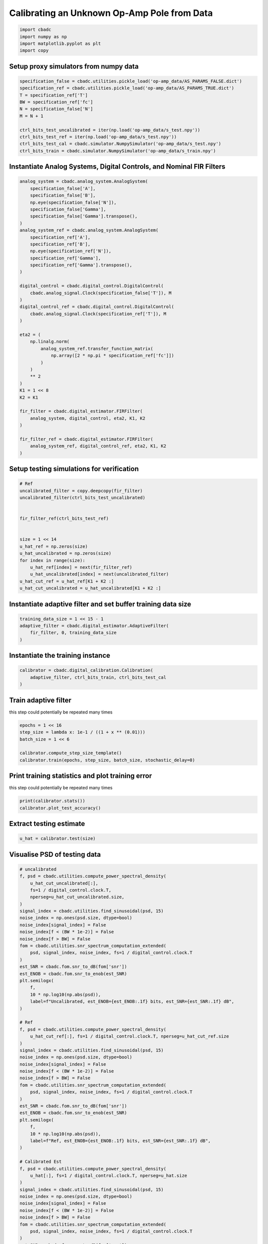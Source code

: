
.. DO NOT EDIT.
.. THIS FILE WAS AUTOMATICALLY GENERATED BY SPHINX-GALLERY.
.. TO MAKE CHANGES, EDIT THE SOURCE PYTHON FILE:
.. "tutorials/b_high_level_simulation/plot_h_calibrating_from_numpy_simulator.py"
.. LINE NUMBERS ARE GIVEN BELOW.

.. only:: html

    .. note::
        :class: sphx-glr-download-link-note

        Click :ref:`here <sphx_glr_download_tutorials_b_high_level_simulation_plot_h_calibrating_from_numpy_simulator.py>`
        to download the full example code

.. rst-class:: sphx-glr-example-title

.. _sphx_glr_tutorials_b_high_level_simulation_plot_h_calibrating_from_numpy_simulator.py:


Calibrating an Unknown Op-Amp Pole from Data
============================================

.. GENERATED FROM PYTHON SOURCE LINES 6-11

.. code-block:: default

    import cbadc
    import numpy as np
    import matplotlib.pyplot as plt
    import copy








.. GENERATED FROM PYTHON SOURCE LINES 12-15

Setup proxy simulators from numpy data
--------------------------------------


.. GENERATED FROM PYTHON SOURCE LINES 15-27

.. code-block:: default

    specification_false = cbadc.utilities.pickle_load('op-amp_data/AS_PARAMS_FALSE.dict')
    specification_ref = cbadc.utilities.pickle_load('op-amp_data/AS_PARAMS_TRUE.dict')
    T = specification_ref['T']
    BW = specification_ref['fc']
    N = specification_false['N']
    M = N + 1

    ctrl_bits_test_uncalibrated = iter(np.load('op-amp_data/s_test.npy'))
    ctrl_bits_test_ref = iter(np.load('op-amp_data/s_test.npy'))
    ctrl_bits_test_cal = cbadc.simulator.NumpySimulator('op-amp_data/s_test.npy')
    ctrl_bits_train = cbadc.simulator.NumpySimulator('op-amp_data/s_train.npy')








.. GENERATED FROM PYTHON SOURCE LINES 28-31

Instantiate Analog Systems, Digital Controls, and Nominal FIR Filters
----------------------------------------------------------------------


.. GENERATED FROM PYTHON SOURCE LINES 31-73

.. code-block:: default


    analog_system = cbadc.analog_system.AnalogSystem(
        specification_false['A'],
        specification_false['B'],
        np.eye(specification_false['N']),
        specification_false['Gamma'],
        specification_false['Gamma'].transpose(),
    )
    analog_system_ref = cbadc.analog_system.AnalogSystem(
        specification_ref['A'],
        specification_ref['B'],
        np.eye(specification_ref['N']),
        specification_ref['Gamma'],
        specification_ref['Gamma'].transpose(),
    )

    digital_control = cbadc.digital_control.DigitalControl(
        cbadc.analog_signal.Clock(specification_false['T']), M
    )
    digital_control_ref = cbadc.digital_control.DigitalControl(
        cbadc.analog_signal.Clock(specification_ref['T']), M
    )

    eta2 = (
        np.linalg.norm(
            analog_system_ref.transfer_function_matrix(
                np.array([2 * np.pi * specification_ref['fc']])
            )
        )
        ** 2
    )
    K1 = 1 << 8
    K2 = K1

    fir_filter = cbadc.digital_estimator.FIRFilter(
        analog_system, digital_control, eta2, K1, K2
    )

    fir_filter_ref = cbadc.digital_estimator.FIRFilter(
        analog_system_ref, digital_control_ref, eta2, K1, K2
    )








.. GENERATED FROM PYTHON SOURCE LINES 74-77

Setup testing simulations for verification
---------------------------------------------


.. GENERATED FROM PYTHON SOURCE LINES 77-95

.. code-block:: default


    # Ref
    uncalibrated_filter = copy.deepcopy(fir_filter)
    uncalibrated_filter(ctrl_bits_test_uncalibrated)


    fir_filter_ref(ctrl_bits_test_ref)


    size = 1 << 14
    u_hat_ref = np.zeros(size)
    u_hat_uncalibrated = np.zeros(size)
    for index in range(size):
        u_hat_ref[index] = next(fir_filter_ref)
        u_hat_uncalibrated[index] = next(uncalibrated_filter)
    u_hat_cut_ref = u_hat_ref[K1 + K2 :]
    u_hat_cut_uncalibrated = u_hat_uncalibrated[K1 + K2 :]








.. GENERATED FROM PYTHON SOURCE LINES 96-99

Instantiate adaptive filter and set buffer training data size
-------------------------------------------------------------


.. GENERATED FROM PYTHON SOURCE LINES 99-104

.. code-block:: default

    training_data_size = 1 << 15 - 1
    adaptive_filter = cbadc.digital_estimator.AdaptiveFilter(
        fir_filter, 0, training_data_size
    )








.. GENERATED FROM PYTHON SOURCE LINES 105-108

Instantiate the training instance
----------------------------------


.. GENERATED FROM PYTHON SOURCE LINES 108-112

.. code-block:: default

    calibrator = cbadc.digital_calibration.Calibration(
        adaptive_filter, ctrl_bits_train, ctrl_bits_test_cal
    )








.. GENERATED FROM PYTHON SOURCE LINES 113-118

Train adaptive filter
----------------------------------

this step could potentially be repeated many times


.. GENERATED FROM PYTHON SOURCE LINES 118-125

.. code-block:: default

    epochs = 1 << 16
    step_size = lambda x: 1e-1 / ((1 + x ** (0.01)))
    batch_size = 1 << 6

    calibrator.compute_step_size_template()
    calibrator.train(epochs, step_size, batch_size, stochastic_delay=0)





.. rst-class:: sphx-glr-script-out

 Out:

 .. code-block:: none

      0%|          | 0/65536 [00:00<?, ?it/s]      0%|          | 1/65536 [00:00<5:52:22,  3.10it/s]      0%|          | 76/65536 [00:00<04:42, 231.92it/s]      0%|          | 152/65536 [00:00<02:46, 392.39it/s]      0%|          | 228/65536 [00:00<02:09, 503.55it/s]      0%|          | 305/65536 [00:00<01:51, 583.69it/s]      1%|          | 382/65536 [00:00<01:41, 638.89it/s]      1%|          | 458/65536 [00:00<01:36, 673.37it/s]      1%|          | 535/65536 [00:01<01:32, 700.05it/s]      1%|          | 611/65536 [00:01<01:30, 716.49it/s]      1%|1         | 688/65536 [00:01<01:28, 730.44it/s]      1%|1         | 765/65536 [00:01<01:27, 740.02it/s]      1%|1         | 843/65536 [00:01<01:26, 749.51it/s]      1%|1         | 920/65536 [00:01<01:25, 755.00it/s]      2%|1         | 997/65536 [00:01<01:25, 755.89it/s]      2%|1         | 1074/65536 [00:01<01:25, 757.94it/s]      2%|1         | 1151/65536 [00:01<01:24, 760.02it/s]      2%|1         | 1228/65536 [00:01<01:24, 762.31it/s]      2%|1         | 1305/65536 [00:02<01:24, 762.64it/s]      2%|2         | 1382/65536 [00:02<01:23, 764.49it/s]      2%|2         | 1459/65536 [00:02<01:24, 760.92it/s]      2%|2         | 1536/65536 [00:02<01:24, 759.24it/s]      2%|2         | 1612/65536 [00:02<01:24, 758.19it/s]      3%|2         | 1690/65536 [00:02<01:23, 762.06it/s]      3%|2         | 1768/65536 [00:02<01:23, 765.46it/s]      3%|2         | 1845/65536 [00:02<01:23, 766.36it/s]      3%|2         | 1922/65536 [00:02<01:22, 766.63it/s]      3%|3         | 1999/65536 [00:02<01:22, 766.93it/s]      3%|3         | 2076/65536 [00:03<01:23, 761.21it/s]      3%|3         | 2154/65536 [00:03<01:22, 764.59it/s]      3%|3         | 2231/65536 [00:03<01:22, 764.18it/s]      4%|3         | 2308/65536 [00:03<01:22, 762.81it/s]      4%|3         | 2385/65536 [00:03<01:23, 757.48it/s]      4%|3         | 2462/65536 [00:03<01:23, 758.97it/s]      4%|3         | 2538/65536 [00:03<01:23, 755.25it/s]      4%|3         | 2614/65536 [00:03<01:23, 753.86it/s]      4%|4         | 2690/65536 [00:03<01:23, 753.65it/s]      4%|4         | 2766/65536 [00:03<01:23, 753.33it/s]      4%|4         | 2842/65536 [00:04<01:23, 751.51it/s]      4%|4         | 2918/65536 [00:04<01:23, 753.27it/s]      5%|4         | 2994/65536 [00:04<01:23, 752.97it/s]      5%|4         | 3070/65536 [00:04<01:22, 753.08it/s]      5%|4         | 3148/65536 [00:04<01:22, 759.90it/s]      5%|4         | 3227/65536 [00:04<01:21, 766.36it/s]      5%|5         | 3305/65536 [00:04<01:20, 769.19it/s]      5%|5         | 3383/65536 [00:04<01:20, 771.67it/s]      5%|5         | 3461/65536 [00:04<01:20, 773.98it/s]      5%|5         | 3539/65536 [00:04<01:20, 774.64it/s]      6%|5         | 3617/65536 [00:05<01:20, 773.89it/s]      6%|5         | 3695/65536 [00:05<01:20, 772.36it/s]      6%|5         | 3774/65536 [00:05<01:19, 775.55it/s]      6%|5         | 3852/65536 [00:05<01:19, 775.67it/s]      6%|5         | 3930/65536 [00:05<01:19, 776.14it/s]      6%|6         | 4008/65536 [00:05<01:19, 776.68it/s]      6%|6         | 4086/65536 [00:05<01:19, 776.90it/s]      6%|6         | 4164/65536 [00:05<01:19, 776.13it/s]      6%|6         | 4242/65536 [00:05<01:19, 773.86it/s]      7%|6         | 4320/65536 [00:05<01:18, 774.89it/s]      7%|6         | 4398/65536 [00:06<01:19, 770.34it/s]      7%|6         | 4476/65536 [00:06<01:19, 768.93it/s]      7%|6         | 4553/65536 [00:06<01:19, 769.17it/s]      7%|7         | 4631/65536 [00:06<01:19, 770.32it/s]      7%|7         | 4709/65536 [00:06<01:18, 770.40it/s]      7%|7         | 4787/65536 [00:06<01:18, 771.84it/s]      7%|7         | 4865/65536 [00:06<01:18, 774.20it/s]      8%|7         | 4943/65536 [00:06<01:18, 771.82it/s]      8%|7         | 5021/65536 [00:06<01:19, 760.98it/s]      8%|7         | 5098/65536 [00:06<01:19, 757.91it/s]      8%|7         | 5174/65536 [00:07<01:19, 755.62it/s]      8%|8         | 5250/65536 [00:07<01:19, 756.60it/s]      8%|8         | 5326/65536 [00:07<01:19, 757.24it/s]      8%|8         | 5403/65536 [00:07<01:19, 758.67it/s]      8%|8         | 5479/65536 [00:07<01:19, 758.69it/s]      8%|8         | 5557/65536 [00:07<01:18, 763.18it/s]      9%|8         | 5635/65536 [00:07<01:18, 767.81it/s]      9%|8         | 5713/65536 [00:07<01:17, 769.53it/s]      9%|8         | 5790/65536 [00:07<01:18, 765.05it/s]      9%|8         | 5867/65536 [00:08<01:18, 757.83it/s]      9%|9         | 5943/65536 [00:08<01:19, 752.68it/s]      9%|9         | 6019/65536 [00:08<01:19, 750.78it/s]      9%|9         | 6096/65536 [00:08<01:18, 754.07it/s]      9%|9         | 6174/65536 [00:08<01:18, 759.42it/s]     10%|9         | 6251/65536 [00:08<01:17, 761.00it/s]     10%|9         | 6328/65536 [00:08<01:17, 759.23it/s]     10%|9         | 6405/65536 [00:08<01:17, 759.64it/s]     10%|9         | 6483/65536 [00:08<01:17, 763.15it/s]     10%|#         | 6560/65536 [00:08<01:17, 762.32it/s]     10%|#         | 6638/65536 [00:09<01:16, 764.96it/s]     10%|#         | 6715/65536 [00:09<01:16, 764.06it/s]     10%|#         | 6792/65536 [00:09<01:16, 764.93it/s]     10%|#         | 6869/65536 [00:09<01:16, 762.99it/s]     11%|#         | 6946/65536 [00:09<01:16, 764.78it/s]     11%|#         | 7023/65536 [00:09<01:16, 765.02it/s]     11%|#         | 7100/65536 [00:09<01:17, 757.51it/s]     11%|#         | 7177/65536 [00:09<01:16, 759.03it/s]     11%|#1        | 7254/65536 [00:09<01:16, 760.96it/s]     11%|#1        | 7331/65536 [00:09<01:17, 752.06it/s]     11%|#1        | 7407/65536 [00:10<01:17, 751.71it/s]     11%|#1        | 7484/65536 [00:10<01:16, 754.54it/s]     12%|#1        | 7561/65536 [00:10<01:16, 757.70it/s]     12%|#1        | 7637/65536 [00:10<01:16, 757.99it/s]     12%|#1        | 7713/65536 [00:10<01:16, 757.55it/s]     12%|#1        | 7790/65536 [00:10<01:15, 760.29it/s]     12%|#2        | 7867/65536 [00:10<01:15, 758.92it/s]     12%|#2        | 7943/65536 [00:10<01:16, 754.61it/s]     12%|#2        | 8019/65536 [00:10<01:16, 754.17it/s]     12%|#2        | 8095/65536 [00:10<01:16, 750.75it/s]     12%|#2        | 8171/65536 [00:11<01:16, 748.77it/s]     13%|#2        | 8248/65536 [00:11<01:16, 753.56it/s]     13%|#2        | 8327/65536 [00:11<01:15, 761.56it/s]     13%|#2        | 8404/65536 [00:11<01:14, 763.00it/s]     13%|#2        | 8481/65536 [00:11<01:14, 764.39it/s]     13%|#3        | 8558/65536 [00:11<01:14, 765.14it/s]     13%|#3        | 8635/65536 [00:11<01:14, 760.82it/s]     13%|#3        | 8712/65536 [00:11<01:14, 762.52it/s]     13%|#3        | 8789/65536 [00:11<01:14, 761.44it/s]     14%|#3        | 8866/65536 [00:11<01:14, 755.67it/s]     14%|#3        | 8942/65536 [00:12<01:15, 747.42it/s]     14%|#3        | 9017/65536 [00:12<01:15, 747.25it/s]     14%|#3        | 9092/65536 [00:12<01:15, 747.97it/s]     14%|#3        | 9170/65536 [00:12<01:14, 755.56it/s]     14%|#4        | 9248/65536 [00:12<01:13, 761.11it/s]     14%|#4        | 9326/65536 [00:12<01:13, 766.28it/s]     14%|#4        | 9404/65536 [00:12<01:13, 767.48it/s]     14%|#4        | 9481/65536 [00:12<01:13, 763.36it/s]     15%|#4        | 9558/65536 [00:12<01:13, 760.49it/s]     15%|#4        | 9635/65536 [00:12<01:13, 760.25it/s]     15%|#4        | 9712/65536 [00:13<01:13, 755.40it/s]     15%|#4        | 9788/65536 [00:13<01:13, 755.16it/s]     15%|#5        | 9865/65536 [00:13<01:13, 758.25it/s]     15%|#5        | 9942/65536 [00:13<01:13, 759.61it/s]     15%|#5        | 10020/65536 [00:13<01:12, 763.84it/s]     15%|#5        | 10098/65536 [00:13<01:12, 767.66it/s]     16%|#5        | 10176/65536 [00:13<01:11, 771.29it/s]     16%|#5        | 10254/65536 [00:13<01:11, 773.58it/s]     16%|#5        | 10332/65536 [00:13<01:11, 770.88it/s]     16%|#5        | 10411/65536 [00:13<01:11, 773.93it/s]     16%|#6        | 10490/65536 [00:14<01:10, 775.88it/s]     16%|#6        | 10569/65536 [00:14<01:10, 777.43it/s]     16%|#6        | 10648/65536 [00:14<01:10, 779.12it/s]     16%|#6        | 10727/65536 [00:14<01:10, 781.07it/s]     16%|#6        | 10806/65536 [00:14<01:10, 781.46it/s]     17%|#6        | 10885/65536 [00:14<01:09, 781.75it/s]     17%|#6        | 10964/65536 [00:14<01:09, 782.30it/s]     17%|#6        | 11043/65536 [00:14<01:09, 782.96it/s]     17%|#6        | 11122/65536 [00:14<01:09, 783.72it/s]     17%|#7        | 11201/65536 [00:14<01:09, 784.30it/s]     17%|#7        | 11280/65536 [00:15<01:09, 784.68it/s]     17%|#7        | 11359/65536 [00:15<01:09, 784.62it/s]     17%|#7        | 11438/65536 [00:15<01:08, 784.44it/s]     18%|#7        | 11517/65536 [00:15<01:08, 784.93it/s]     18%|#7        | 11596/65536 [00:15<01:08, 785.00it/s]     18%|#7        | 11675/65536 [00:15<01:08, 784.75it/s]     18%|#7        | 11754/65536 [00:15<01:08, 784.97it/s]     18%|#8        | 11833/65536 [00:15<01:08, 785.27it/s]     18%|#8        | 11912/65536 [00:15<01:08, 783.92it/s]     18%|#8        | 11991/65536 [00:15<01:08, 780.70it/s]     18%|#8        | 12070/65536 [00:16<01:08, 779.33it/s]     19%|#8        | 12148/65536 [00:16<01:08, 778.04it/s]     19%|#8        | 12226/65536 [00:16<01:08, 776.52it/s]     19%|#8        | 12304/65536 [00:16<01:08, 776.22it/s]     19%|#8        | 12383/65536 [00:16<01:08, 777.60it/s]     19%|#9        | 12461/65536 [00:16<01:08, 778.16it/s]     19%|#9        | 12540/65536 [00:16<01:08, 779.12it/s]     19%|#9        | 12619/65536 [00:16<01:07, 780.19it/s]     19%|#9        | 12698/65536 [00:16<01:07, 780.77it/s]     19%|#9        | 12777/65536 [00:17<01:07, 780.81it/s]     20%|#9        | 12856/65536 [00:17<01:07, 781.09it/s]     20%|#9        | 12935/65536 [00:17<01:07, 781.35it/s]     20%|#9        | 13014/65536 [00:17<01:07, 781.43it/s]     20%|#9        | 13093/65536 [00:17<01:07, 781.56it/s]     20%|##        | 13172/65536 [00:17<01:06, 782.09it/s]     20%|##        | 13251/65536 [00:17<01:06, 782.07it/s]     20%|##        | 13330/65536 [00:17<01:06, 782.79it/s]     20%|##        | 13409/65536 [00:17<01:06, 782.88it/s]     21%|##        | 13488/65536 [00:17<01:06, 781.51it/s]     21%|##        | 13567/65536 [00:18<01:06, 780.50it/s]     21%|##        | 13646/65536 [00:18<01:06, 781.01it/s]     21%|##        | 13725/65536 [00:18<01:06, 781.31it/s]     21%|##1       | 13804/65536 [00:18<01:06, 776.55it/s]     21%|##1       | 13882/65536 [00:18<01:07, 765.36it/s]     21%|##1       | 13959/65536 [00:18<01:07, 762.47it/s]     21%|##1       | 14036/65536 [00:18<01:08, 755.63it/s]     22%|##1       | 14113/65536 [00:18<01:07, 756.98it/s]     22%|##1       | 14189/65536 [00:18<01:07, 756.46it/s]     22%|##1       | 14266/65536 [00:18<01:07, 759.21it/s]     22%|##1       | 14344/65536 [00:19<01:06, 764.81it/s]     22%|##2       | 14421/65536 [00:19<01:06, 765.64it/s]     22%|##2       | 14498/65536 [00:19<01:06, 766.72it/s]     22%|##2       | 14576/65536 [00:19<01:06, 770.60it/s]     22%|##2       | 14655/65536 [00:19<01:05, 774.02it/s]     22%|##2       | 14734/65536 [00:19<01:05, 776.56it/s]     23%|##2       | 14812/65536 [00:19<01:05, 775.10it/s]     23%|##2       | 14890/65536 [00:19<01:05, 776.17it/s]     23%|##2       | 14968/65536 [00:19<01:05, 775.17it/s]     23%|##2       | 15047/65536 [00:19<01:05, 776.71it/s]     23%|##3       | 15125/65536 [00:20<01:04, 775.82it/s]     23%|##3       | 15203/65536 [00:20<01:05, 773.61it/s]     23%|##3       | 15281/65536 [00:20<01:05, 771.68it/s]     23%|##3       | 15359/65536 [00:20<01:05, 771.82it/s]     24%|##3       | 15438/65536 [00:20<01:04, 774.35it/s]     24%|##3       | 15516/65536 [00:20<01:04, 774.77it/s]     24%|##3       | 15594/65536 [00:20<01:05, 760.91it/s]     24%|##3       | 15671/65536 [00:20<01:05, 762.90it/s]     24%|##4       | 15749/65536 [00:20<01:04, 766.93it/s]     24%|##4       | 15827/65536 [00:20<01:04, 770.30it/s]     24%|##4       | 15906/65536 [00:21<01:04, 774.10it/s]     24%|##4       | 15985/65536 [00:21<01:03, 776.95it/s]     25%|##4       | 16064/65536 [00:21<01:03, 779.14it/s]     25%|##4       | 16142/65536 [00:21<01:03, 779.32it/s]     25%|##4       | 16220/65536 [00:21<01:03, 779.45it/s]     25%|##4       | 16299/65536 [00:21<01:03, 779.78it/s]     25%|##4       | 16378/65536 [00:21<01:03, 780.04it/s]     25%|##5       | 16457/65536 [00:21<01:02, 780.65it/s]     25%|##5       | 16536/65536 [00:21<01:02, 780.62it/s]     25%|##5       | 16615/65536 [00:21<01:02, 781.18it/s]     25%|##5       | 16694/65536 [00:22<01:02, 781.58it/s]     26%|##5       | 16773/65536 [00:22<01:02, 782.07it/s]     26%|##5       | 16852/65536 [00:22<01:02, 782.88it/s]     26%|##5       | 16931/65536 [00:22<01:02, 782.20it/s]     26%|##5       | 17010/65536 [00:22<01:01, 783.31it/s]     26%|##6       | 17089/65536 [00:22<01:01, 783.97it/s]     26%|##6       | 17168/65536 [00:22<01:01, 783.84it/s]     26%|##6       | 17247/65536 [00:22<01:01, 783.24it/s]     26%|##6       | 17326/65536 [00:22<01:01, 782.83it/s]     27%|##6       | 17405/65536 [00:22<01:01, 783.18it/s]     27%|##6       | 17484/65536 [00:23<01:01, 780.54it/s]     27%|##6       | 17563/65536 [00:23<01:01, 776.35it/s]     27%|##6       | 17642/65536 [00:23<01:01, 778.75it/s]     27%|##7       | 17720/65536 [00:23<01:01, 776.77it/s]     27%|##7       | 17798/65536 [00:23<01:01, 775.28it/s]     27%|##7       | 17876/65536 [00:23<01:01, 773.05it/s]     27%|##7       | 17954/65536 [00:23<01:01, 774.89it/s]     28%|##7       | 18032/65536 [00:23<01:01, 773.03it/s]     28%|##7       | 18110/65536 [00:23<01:01, 773.54it/s]     28%|##7       | 18188/65536 [00:23<01:01, 771.89it/s]     28%|##7       | 18267/65536 [00:24<01:00, 774.90it/s]     28%|##7       | 18345/65536 [00:24<01:01, 772.87it/s]     28%|##8       | 18423/65536 [00:24<01:01, 770.07it/s]     28%|##8       | 18501/65536 [00:24<01:00, 771.23it/s]     28%|##8       | 18579/65536 [00:24<01:01, 768.50it/s]     28%|##8       | 18657/65536 [00:24<01:00, 770.05it/s]     29%|##8       | 18735/65536 [00:24<01:00, 768.70it/s]     29%|##8       | 18812/65536 [00:24<01:00, 768.22it/s]     29%|##8       | 18890/65536 [00:24<01:00, 769.77it/s]     29%|##8       | 18967/65536 [00:24<01:00, 769.79it/s]     29%|##9       | 19044/65536 [00:25<01:00, 766.74it/s]     29%|##9       | 19121/65536 [00:25<01:00, 765.85it/s]     29%|##9       | 19198/65536 [00:25<01:00, 766.82it/s]     29%|##9       | 19276/65536 [00:25<01:00, 770.70it/s]     30%|##9       | 19355/65536 [00:25<00:59, 773.83it/s]     30%|##9       | 19433/65536 [00:25<00:59, 774.15it/s]     30%|##9       | 19511/65536 [00:25<01:00, 765.56it/s]     30%|##9       | 19588/65536 [00:25<01:00, 756.54it/s]     30%|###       | 19664/65536 [00:25<01:00, 752.29it/s]     30%|###       | 19740/65536 [00:26<01:01, 745.42it/s]     30%|###       | 19815/65536 [00:26<01:01, 741.83it/s]     30%|###       | 19890/65536 [00:26<01:01, 740.91it/s]     30%|###       | 19965/65536 [00:26<01:01, 738.98it/s]     31%|###       | 20043/65536 [00:26<01:00, 748.44it/s]     31%|###       | 20121/65536 [00:26<01:00, 755.26it/s]     31%|###       | 20199/65536 [00:26<00:59, 762.12it/s]     31%|###       | 20278/65536 [00:26<00:58, 767.73it/s]     31%|###1      | 20355/65536 [00:26<00:58, 766.91it/s]     31%|###1      | 20432/65536 [00:26<00:59, 760.29it/s]     31%|###1      | 20509/65536 [00:27<00:59, 761.22it/s]     31%|###1      | 20586/65536 [00:27<00:58, 763.16it/s]     32%|###1      | 20663/65536 [00:27<00:58, 761.52it/s]     32%|###1      | 20740/65536 [00:27<00:59, 758.94it/s]     32%|###1      | 20816/65536 [00:27<00:59, 756.90it/s]     32%|###1      | 20893/65536 [00:27<00:58, 758.39it/s]     32%|###1      | 20970/65536 [00:27<00:58, 760.94it/s]     32%|###2      | 21047/65536 [00:27<00:58, 763.20it/s]     32%|###2      | 21125/65536 [00:27<00:58, 765.50it/s]     32%|###2      | 21203/65536 [00:27<00:57, 768.27it/s]     32%|###2      | 21280/65536 [00:28<00:57, 768.28it/s]     33%|###2      | 21358/65536 [00:28<00:57, 770.40it/s]     33%|###2      | 21436/65536 [00:28<00:57, 772.97it/s]     33%|###2      | 21514/65536 [00:28<00:57, 768.58it/s]     33%|###2      | 21591/65536 [00:28<00:57, 766.54it/s]     33%|###3      | 21669/65536 [00:28<00:57, 768.80it/s]     33%|###3      | 21746/65536 [00:28<00:58, 753.03it/s]     33%|###3      | 21822/65536 [00:28<00:58, 749.69it/s]     33%|###3      | 21898/65536 [00:28<00:58, 746.95it/s]     34%|###3      | 21973/65536 [00:28<00:58, 747.38it/s]     34%|###3      | 22050/65536 [00:29<00:57, 751.60it/s]     34%|###3      | 22126/65536 [00:29<00:58, 747.27it/s]     34%|###3      | 22201/65536 [00:29<00:58, 746.35it/s]     34%|###3      | 22277/65536 [00:29<00:57, 747.75it/s]     34%|###4      | 22353/65536 [00:29<00:57, 748.69it/s]     34%|###4      | 22428/65536 [00:29<00:57, 746.66it/s]     34%|###4      | 22503/65536 [00:29<00:57, 742.11it/s]     34%|###4      | 22578/65536 [00:29<00:58, 739.64it/s]     35%|###4      | 22653/65536 [00:29<00:57, 741.44it/s]     35%|###4      | 22728/65536 [00:29<00:57, 743.78it/s]     35%|###4      | 22803/65536 [00:30<00:57, 741.98it/s]     35%|###4      | 22878/65536 [00:30<00:57, 743.63it/s]     35%|###5      | 22953/65536 [00:30<00:57, 745.07it/s]     35%|###5      | 23030/65536 [00:30<00:56, 750.70it/s]     35%|###5      | 23108/65536 [00:30<00:56, 757.52it/s]     35%|###5      | 23185/65536 [00:30<00:55, 759.88it/s]     35%|###5      | 23261/65536 [00:30<00:55, 759.23it/s]     36%|###5      | 23339/65536 [00:30<00:55, 763.43it/s]     36%|###5      | 23417/65536 [00:30<00:54, 768.15it/s]     36%|###5      | 23495/65536 [00:30<00:54, 769.90it/s]     36%|###5      | 23572/65536 [00:31<00:54, 768.90it/s]     36%|###6      | 23650/65536 [00:31<00:54, 771.49it/s]     36%|###6      | 23729/65536 [00:31<00:53, 774.86it/s]     36%|###6      | 23808/65536 [00:31<00:53, 777.48it/s]     36%|###6      | 23887/65536 [00:31<00:53, 779.17it/s]     37%|###6      | 23965/65536 [00:31<00:53, 779.34it/s]     37%|###6      | 24044/65536 [00:31<00:53, 780.53it/s]     37%|###6      | 24123/65536 [00:31<00:53, 779.14it/s]     37%|###6      | 24202/65536 [00:31<00:52, 780.88it/s]     37%|###7      | 24281/65536 [00:31<00:52, 781.94it/s]     37%|###7      | 24360/65536 [00:32<00:52, 780.53it/s]     37%|###7      | 24439/65536 [00:32<00:52, 780.43it/s]     37%|###7      | 24518/65536 [00:32<00:52, 775.63it/s]     38%|###7      | 24596/65536 [00:32<00:52, 773.15it/s]     38%|###7      | 24674/65536 [00:32<00:53, 770.94it/s]     38%|###7      | 24752/65536 [00:32<00:52, 772.16it/s]     38%|###7      | 24830/65536 [00:32<00:53, 763.40it/s]     38%|###8      | 24907/65536 [00:32<00:53, 763.05it/s]     38%|###8      | 24984/65536 [00:32<00:53, 763.31it/s]     38%|###8      | 25062/65536 [00:33<00:52, 765.46it/s]     38%|###8      | 25139/65536 [00:33<00:52, 766.29it/s]     38%|###8      | 25217/65536 [00:33<00:52, 768.58it/s]     39%|###8      | 25295/65536 [00:33<00:52, 770.78it/s]     39%|###8      | 25374/65536 [00:33<00:51, 774.19it/s]     39%|###8      | 25453/65536 [00:33<00:51, 776.58it/s]     39%|###8      | 25531/65536 [00:33<00:51, 770.86it/s]     39%|###9      | 25609/65536 [00:33<00:51, 768.35it/s]     39%|###9      | 25686/65536 [00:33<00:52, 764.44it/s]     39%|###9      | 25763/65536 [00:33<00:52, 762.23it/s]     39%|###9      | 25840/65536 [00:34<00:52, 761.83it/s]     40%|###9      | 25917/65536 [00:34<00:52, 760.74it/s]     40%|###9      | 25994/65536 [00:34<00:52, 758.86it/s]     40%|###9      | 26070/65536 [00:34<00:52, 756.48it/s]     40%|###9      | 26146/65536 [00:34<00:52, 755.37it/s]     40%|####      | 26222/65536 [00:34<00:52, 753.52it/s]     40%|####      | 26300/65536 [00:34<00:51, 759.61it/s]     40%|####      | 26379/65536 [00:34<00:51, 766.54it/s]     40%|####      | 26458/65536 [00:34<00:50, 771.49it/s]     40%|####      | 26537/65536 [00:34<00:50, 775.62it/s]     41%|####      | 26616/65536 [00:35<00:50, 778.10it/s]     41%|####      | 26694/65536 [00:35<00:49, 778.31it/s]     41%|####      | 26773/65536 [00:35<00:49, 779.29it/s]     41%|####      | 26852/65536 [00:35<00:49, 780.59it/s]     41%|####1     | 26931/65536 [00:35<00:49, 781.77it/s]     41%|####1     | 27010/65536 [00:35<00:49, 782.60it/s]     41%|####1     | 27089/65536 [00:35<00:49, 782.63it/s]     41%|####1     | 27168/65536 [00:35<00:48, 783.58it/s]     42%|####1     | 27247/65536 [00:35<00:48, 784.33it/s]     42%|####1     | 27326/65536 [00:35<00:48, 784.72it/s]     42%|####1     | 27405/65536 [00:36<00:48, 784.91it/s]     42%|####1     | 27484/65536 [00:36<00:48, 785.21it/s]     42%|####2     | 27563/65536 [00:36<00:48, 786.06it/s]     42%|####2     | 27642/65536 [00:36<00:48, 786.29it/s]     42%|####2     | 27721/65536 [00:36<00:48, 786.32it/s]     42%|####2     | 27800/65536 [00:36<00:47, 786.32it/s]     43%|####2     | 27879/65536 [00:36<00:47, 785.94it/s]     43%|####2     | 27958/65536 [00:36<00:48, 782.61it/s]     43%|####2     | 28037/65536 [00:36<00:47, 782.27it/s]     43%|####2     | 28116/65536 [00:36<00:47, 782.51it/s]     43%|####3     | 28195/65536 [00:37<00:47, 782.48it/s]     43%|####3     | 28274/65536 [00:37<00:47, 781.06it/s]     43%|####3     | 28353/65536 [00:37<00:47, 780.22it/s]     43%|####3     | 28432/65536 [00:37<00:47, 779.94it/s]     44%|####3     | 28510/65536 [00:37<00:47, 778.82it/s]     44%|####3     | 28588/65536 [00:37<00:47, 771.13it/s]     44%|####3     | 28666/65536 [00:37<00:47, 770.38it/s]     44%|####3     | 28744/65536 [00:37<00:47, 772.57it/s]     44%|####3     | 28822/65536 [00:37<00:47, 768.53it/s]     44%|####4     | 28899/65536 [00:37<00:47, 768.76it/s]     44%|####4     | 28978/65536 [00:38<00:47, 772.40it/s]     44%|####4     | 29056/65536 [00:38<00:47, 774.40it/s]     44%|####4     | 29135/65536 [00:38<00:46, 777.56it/s]     45%|####4     | 29214/65536 [00:38<00:46, 779.74it/s]     45%|####4     | 29293/65536 [00:38<00:46, 781.42it/s]     45%|####4     | 29372/65536 [00:38<00:46, 782.95it/s]     45%|####4     | 29451/65536 [00:38<00:46, 781.66it/s]     45%|####5     | 29530/65536 [00:38<00:46, 779.56it/s]     45%|####5     | 29609/65536 [00:38<00:46, 780.39it/s]     45%|####5     | 29688/65536 [00:38<00:46, 779.14it/s]     45%|####5     | 29767/65536 [00:39<00:45, 779.69it/s]     46%|####5     | 29846/65536 [00:39<00:45, 780.20it/s]     46%|####5     | 29925/65536 [00:39<00:45, 780.97it/s]     46%|####5     | 30004/65536 [00:39<00:45, 780.96it/s]     46%|####5     | 30083/65536 [00:39<00:45, 780.30it/s]     46%|####6     | 30162/65536 [00:39<00:45, 781.78it/s]     46%|####6     | 30241/65536 [00:39<00:45, 780.04it/s]     46%|####6     | 30320/65536 [00:39<00:45, 781.77it/s]     46%|####6     | 30399/65536 [00:39<00:44, 782.59it/s]     47%|####6     | 30478/65536 [00:39<00:44, 783.73it/s]     47%|####6     | 30557/65536 [00:40<00:44, 783.63it/s]     47%|####6     | 30636/65536 [00:40<00:44, 784.01it/s]     47%|####6     | 30715/65536 [00:40<00:44, 785.32it/s]     47%|####6     | 30794/65536 [00:40<00:44, 783.53it/s]     47%|####7     | 30873/65536 [00:40<00:44, 780.82it/s]     47%|####7     | 30952/65536 [00:40<00:44, 773.69it/s]     47%|####7     | 31030/65536 [00:40<00:44, 771.33it/s]     47%|####7     | 31108/65536 [00:40<00:44, 773.12it/s]     48%|####7     | 31186/65536 [00:40<00:44, 774.48it/s]     48%|####7     | 31264/65536 [00:40<00:44, 772.44it/s]     48%|####7     | 31342/65536 [00:41<00:44, 770.20it/s]     48%|####7     | 31421/65536 [00:41<00:44, 773.16it/s]     48%|####8     | 31499/65536 [00:41<00:43, 774.13it/s]     48%|####8     | 31577/65536 [00:41<00:43, 774.58it/s]     48%|####8     | 31656/65536 [00:41<00:43, 777.05it/s]     48%|####8     | 31734/65536 [00:41<00:43, 775.80it/s]     49%|####8     | 31813/65536 [00:41<00:43, 778.20it/s]     49%|####8     | 31891/65536 [00:41<00:43, 778.42it/s]     49%|####8     | 31969/65536 [00:41<00:43, 776.54it/s]     49%|####8     | 32048/65536 [00:41<00:42, 778.86it/s]     49%|####9     | 32126/65536 [00:42<00:42, 777.12it/s]     49%|####9     | 32204/65536 [00:42<00:42, 777.43it/s]     49%|####9     | 32282/65536 [00:42<00:42, 778.13it/s]     49%|####9     | 32361/65536 [00:42<00:42, 779.39it/s]     49%|####9     | 32439/65536 [00:42<00:42, 775.24it/s]     50%|####9     | 32517/65536 [00:42<00:42, 773.43it/s]     50%|####9     | 32595/65536 [00:42<00:42, 774.77it/s]     50%|####9     | 32673/65536 [00:42<00:42, 775.31it/s]     50%|####9     | 32751/65536 [00:42<00:42, 774.37it/s]     50%|#####     | 32829/65536 [00:43<00:42, 774.71it/s]     50%|#####     | 32907/65536 [00:43<00:42, 773.05it/s]     50%|#####     | 32985/65536 [00:43<00:42, 774.62it/s]     50%|#####     | 33063/65536 [00:43<00:41, 775.79it/s]     51%|#####     | 33141/65536 [00:43<00:42, 769.14it/s]     51%|#####     | 33219/65536 [00:43<00:41, 771.18it/s]     51%|#####     | 33297/65536 [00:43<00:41, 773.43it/s]     51%|#####     | 33375/65536 [00:43<00:41, 773.42it/s]     51%|#####1    | 33453/65536 [00:43<00:41, 772.18it/s]     51%|#####1    | 33531/65536 [00:43<00:41, 772.55it/s]     51%|#####1    | 33609/65536 [00:44<00:41, 771.68it/s]     51%|#####1    | 33687/65536 [00:44<00:41, 773.99it/s]     52%|#####1    | 33765/65536 [00:44<00:41, 773.75it/s]     52%|#####1    | 33843/65536 [00:44<00:42, 747.27it/s]     52%|#####1    | 33919/65536 [00:44<00:42, 748.34it/s]     52%|#####1    | 33997/65536 [00:44<00:41, 757.59it/s]     52%|#####1    | 34075/65536 [00:44<00:41, 763.09it/s]     52%|#####2    | 34152/65536 [00:44<00:41, 763.03it/s]     52%|#####2    | 34229/65536 [00:44<00:40, 765.01it/s]     52%|#####2    | 34306/65536 [00:44<00:40, 763.59it/s]     52%|#####2    | 34383/65536 [00:45<00:40, 763.35it/s]     53%|#####2    | 34461/65536 [00:45<00:40, 768.12it/s]     53%|#####2    | 34538/65536 [00:45<00:40, 766.59it/s]     53%|#####2    | 34616/65536 [00:45<00:40, 768.59it/s]     53%|#####2    | 34695/65536 [00:45<00:39, 772.00it/s]     53%|#####3    | 34773/65536 [00:45<00:39, 769.38it/s]     53%|#####3    | 34850/65536 [00:45<00:40, 765.15it/s]     53%|#####3    | 34928/65536 [00:45<00:39, 767.06it/s]     53%|#####3    | 35007/65536 [00:45<00:39, 771.46it/s]     54%|#####3    | 35085/65536 [00:45<00:39, 772.26it/s]     54%|#####3    | 35163/65536 [00:46<00:39, 769.77it/s]     54%|#####3    | 35240/65536 [00:46<00:39, 768.66it/s]     54%|#####3    | 35317/65536 [00:46<00:39, 765.74it/s]     54%|#####4    | 35394/65536 [00:46<00:39, 753.84it/s]     54%|#####4    | 35470/65536 [00:46<00:39, 753.05it/s]     54%|#####4    | 35547/65536 [00:46<00:39, 757.18it/s]     54%|#####4    | 35624/65536 [00:46<00:39, 758.64it/s]     54%|#####4    | 35702/65536 [00:46<00:39, 762.89it/s]     55%|#####4    | 35779/65536 [00:46<00:38, 763.80it/s]     55%|#####4    | 35856/65536 [00:46<00:38, 763.76it/s]     55%|#####4    | 35933/65536 [00:47<00:38, 764.50it/s]     55%|#####4    | 36011/65536 [00:47<00:38, 768.62it/s]     55%|#####5    | 36090/65536 [00:47<00:38, 773.19it/s]     55%|#####5    | 36169/65536 [00:47<00:37, 775.82it/s]     55%|#####5    | 36248/65536 [00:47<00:37, 777.24it/s]     55%|#####5    | 36327/65536 [00:47<00:37, 779.04it/s]     56%|#####5    | 36406/65536 [00:47<00:37, 780.43it/s]     56%|#####5    | 36485/65536 [00:47<00:37, 781.90it/s]     56%|#####5    | 36564/65536 [00:47<00:37, 782.66it/s]     56%|#####5    | 36643/65536 [00:47<00:36, 781.95it/s]     56%|#####6    | 36722/65536 [00:48<00:36, 782.98it/s]     56%|#####6    | 36801/65536 [00:48<00:36, 782.02it/s]     56%|#####6    | 36880/65536 [00:48<00:36, 782.88it/s]     56%|#####6    | 36959/65536 [00:48<00:36, 783.15it/s]     57%|#####6    | 37038/65536 [00:48<00:36, 783.72it/s]     57%|#####6    | 37117/65536 [00:48<00:36, 784.22it/s]     57%|#####6    | 37196/65536 [00:48<00:36, 784.92it/s]     57%|#####6    | 37275/65536 [00:48<00:35, 785.49it/s]     57%|#####6    | 37354/65536 [00:48<00:35, 786.01it/s]     57%|#####7    | 37433/65536 [00:48<00:35, 785.80it/s]     57%|#####7    | 37512/65536 [00:49<00:35, 785.50it/s]     57%|#####7    | 37591/65536 [00:49<00:35, 785.11it/s]     57%|#####7    | 37670/65536 [00:49<00:35, 785.43it/s]     58%|#####7    | 37749/65536 [00:49<00:35, 785.59it/s]     58%|#####7    | 37828/65536 [00:49<00:35, 785.75it/s]     58%|#####7    | 37907/65536 [00:49<00:35, 786.20it/s]     58%|#####7    | 37986/65536 [00:49<00:34, 787.33it/s]     58%|#####8    | 38065/65536 [00:49<00:34, 787.70it/s]     58%|#####8    | 38144/65536 [00:49<00:34, 787.42it/s]     58%|#####8    | 38223/65536 [00:49<00:34, 787.15it/s]     58%|#####8    | 38302/65536 [00:50<00:34, 786.05it/s]     59%|#####8    | 38381/65536 [00:50<00:34, 785.69it/s]     59%|#####8    | 38460/65536 [00:50<00:34, 785.81it/s]     59%|#####8    | 38539/65536 [00:50<00:34, 786.50it/s]     59%|#####8    | 38618/65536 [00:50<00:34, 785.96it/s]     59%|#####9    | 38697/65536 [00:50<00:34, 784.00it/s]     59%|#####9    | 38776/65536 [00:50<00:34, 781.76it/s]     59%|#####9    | 38855/65536 [00:50<00:34, 781.76it/s]     59%|#####9    | 38934/65536 [00:50<00:34, 782.03it/s]     60%|#####9    | 39013/65536 [00:50<00:33, 782.98it/s]     60%|#####9    | 39092/65536 [00:51<00:33, 783.40it/s]     60%|#####9    | 39171/65536 [00:51<00:33, 783.60it/s]     60%|#####9    | 39250/65536 [00:51<00:33, 784.06it/s]     60%|######    | 39329/65536 [00:51<00:33, 784.55it/s]     60%|######    | 39408/65536 [00:51<00:33, 784.66it/s]     60%|######    | 39487/65536 [00:51<00:33, 785.06it/s]     60%|######    | 39566/65536 [00:51<00:33, 785.54it/s]     60%|######    | 39645/65536 [00:51<00:32, 786.09it/s]     61%|######    | 39724/65536 [00:51<00:32, 786.28it/s]     61%|######    | 39803/65536 [00:51<00:32, 785.66it/s]     61%|######    | 39882/65536 [00:52<00:32, 785.72it/s]     61%|######    | 39961/65536 [00:52<00:32, 785.70it/s]     61%|######1   | 40040/65536 [00:52<00:32, 785.93it/s]     61%|######1   | 40119/65536 [00:52<00:32, 786.17it/s]     61%|######1   | 40198/65536 [00:52<00:32, 786.02it/s]     61%|######1   | 40277/65536 [00:52<00:32, 785.58it/s]     62%|######1   | 40356/65536 [00:52<00:32, 784.78it/s]     62%|######1   | 40435/65536 [00:52<00:31, 785.11it/s]     62%|######1   | 40514/65536 [00:52<00:31, 785.59it/s]     62%|######1   | 40593/65536 [00:52<00:31, 783.78it/s]     62%|######2   | 40672/65536 [00:53<00:31, 784.55it/s]     62%|######2   | 40751/65536 [00:53<00:31, 783.64it/s]     62%|######2   | 40830/65536 [00:53<00:31, 783.95it/s]     62%|######2   | 40909/65536 [00:53<00:31, 784.64it/s]     63%|######2   | 40988/65536 [00:53<00:31, 785.12it/s]     63%|######2   | 41067/65536 [00:53<00:31, 785.33it/s]     63%|######2   | 41146/65536 [00:53<00:31, 785.00it/s]     63%|######2   | 41225/65536 [00:53<00:30, 785.72it/s]     63%|######3   | 41304/65536 [00:53<00:30, 785.39it/s]     63%|######3   | 41383/65536 [00:54<00:30, 785.90it/s]     63%|######3   | 41462/65536 [00:54<00:30, 783.13it/s]     63%|######3   | 41541/65536 [00:54<00:30, 783.46it/s]     64%|######3   | 41620/65536 [00:54<00:30, 782.01it/s]     64%|######3   | 41699/65536 [00:54<00:30, 778.43it/s]     64%|######3   | 41777/65536 [00:54<00:30, 776.41it/s]     64%|######3   | 41856/65536 [00:54<00:30, 778.47it/s]     64%|######3   | 41935/65536 [00:54<00:30, 780.59it/s]     64%|######4   | 42014/65536 [00:54<00:30, 781.45it/s]     64%|######4   | 42093/65536 [00:54<00:29, 782.50it/s]     64%|######4   | 42172/65536 [00:55<00:29, 783.33it/s]     64%|######4   | 42251/65536 [00:55<00:29, 784.24it/s]     65%|######4   | 42330/65536 [00:55<00:29, 784.51it/s]     65%|######4   | 42409/65536 [00:55<00:29, 783.32it/s]     65%|######4   | 42488/65536 [00:55<00:29, 782.07it/s]     65%|######4   | 42567/65536 [00:55<00:29, 777.04it/s]     65%|######5   | 42645/65536 [00:55<00:29, 771.83it/s]     65%|######5   | 42724/65536 [00:55<00:29, 774.53it/s]     65%|######5   | 42802/65536 [00:55<00:29, 770.21it/s]     65%|######5   | 42880/65536 [00:55<00:29, 768.84it/s]     66%|######5   | 42957/65536 [00:56<00:29, 766.25it/s]     66%|######5   | 43035/65536 [00:56<00:29, 767.56it/s]     66%|######5   | 43113/65536 [00:56<00:29, 770.33it/s]     66%|######5   | 43191/65536 [00:56<00:28, 772.57it/s]     66%|######6   | 43269/65536 [00:56<00:28, 773.33it/s]     66%|######6   | 43347/65536 [00:56<00:28, 774.96it/s]     66%|######6   | 43425/65536 [00:56<00:28, 772.64it/s]     66%|######6   | 43503/65536 [00:56<00:28, 774.00it/s]     67%|######6   | 43582/65536 [00:56<00:28, 775.77it/s]     67%|######6   | 43660/65536 [00:56<00:28, 775.88it/s]     67%|######6   | 43738/65536 [00:57<00:28, 772.13it/s]     67%|######6   | 43816/65536 [00:57<00:28, 768.70it/s]     67%|######6   | 43893/65536 [00:57<00:28, 763.74it/s]     67%|######7   | 43970/65536 [00:57<00:28, 751.80it/s]     67%|######7   | 44046/65536 [00:57<00:28, 749.50it/s]     67%|######7   | 44122/65536 [00:57<00:28, 750.15it/s]     67%|######7   | 44199/65536 [00:57<00:28, 753.31it/s]     68%|######7   | 44275/65536 [00:57<00:28, 749.18it/s]     68%|######7   | 44352/65536 [00:57<00:28, 754.06it/s]     68%|######7   | 44430/65536 [00:57<00:27, 759.47it/s]     68%|######7   | 44508/65536 [00:58<00:27, 764.38it/s]     68%|######8   | 44586/65536 [00:58<00:27, 767.01it/s]     68%|######8   | 44664/65536 [00:58<00:27, 768.92it/s]     68%|######8   | 44741/65536 [00:58<00:27, 769.07it/s]     68%|######8   | 44820/65536 [00:58<00:26, 773.56it/s]     69%|######8   | 44898/65536 [00:58<00:26, 773.75it/s]     69%|######8   | 44976/65536 [00:58<00:26, 773.07it/s]     69%|######8   | 45054/65536 [00:58<00:26, 772.70it/s]     69%|######8   | 45133/65536 [00:58<00:26, 775.49it/s]     69%|######8   | 45211/65536 [00:58<00:26, 776.58it/s]     69%|######9   | 45290/65536 [00:59<00:25, 779.22it/s]     69%|######9   | 45369/65536 [00:59<00:25, 781.00it/s]     69%|######9   | 45448/65536 [00:59<00:25, 782.72it/s]     69%|######9   | 45527/65536 [00:59<00:25, 783.24it/s]     70%|######9   | 45606/65536 [00:59<00:25, 783.52it/s]     70%|######9   | 45685/65536 [00:59<00:25, 783.92it/s]     70%|######9   | 45764/65536 [00:59<00:25, 784.20it/s]     70%|######9   | 45843/65536 [00:59<00:25, 784.29it/s]     70%|#######   | 45922/65536 [00:59<00:25, 784.48it/s]     70%|#######   | 46001/65536 [00:59<00:24, 784.55it/s]     70%|#######   | 46080/65536 [01:00<00:24, 784.52it/s]     70%|#######   | 46159/65536 [01:00<00:24, 784.48it/s]     71%|#######   | 46238/65536 [01:00<00:24, 784.89it/s]     71%|#######   | 46317/65536 [01:00<00:24, 785.00it/s]     71%|#######   | 46396/65536 [01:00<00:24, 785.84it/s]     71%|#######   | 46475/65536 [01:00<00:24, 785.98it/s]     71%|#######1  | 46554/65536 [01:00<00:24, 786.45it/s]     71%|#######1  | 46633/65536 [01:00<00:24, 786.46it/s]     71%|#######1  | 46712/65536 [01:00<00:24, 783.29it/s]     71%|#######1  | 46791/65536 [01:00<00:24, 778.80it/s]     72%|#######1  | 46869/65536 [01:01<00:23, 778.10it/s]     72%|#######1  | 46948/65536 [01:01<00:23, 779.74it/s]     72%|#######1  | 47026/65536 [01:01<00:23, 779.29it/s]     72%|#######1  | 47105/65536 [01:01<00:23, 779.69it/s]     72%|#######1  | 47184/65536 [01:01<00:23, 781.29it/s]     72%|#######2  | 47263/65536 [01:01<00:23, 778.07it/s]     72%|#######2  | 47341/65536 [01:01<00:23, 774.45it/s]     72%|#######2  | 47419/65536 [01:01<00:23, 770.37it/s]     72%|#######2  | 47497/65536 [01:01<00:23, 765.93it/s]     73%|#######2  | 47574/65536 [01:01<00:23, 766.82it/s]     73%|#######2  | 47651/65536 [01:02<00:23, 767.41it/s]     73%|#######2  | 47728/65536 [01:02<00:23, 764.43it/s]     73%|#######2  | 47805/65536 [01:02<00:23, 760.23it/s]     73%|#######3  | 47882/65536 [01:02<00:23, 761.04it/s]     73%|#######3  | 47960/65536 [01:02<00:22, 764.84it/s]     73%|#######3  | 48039/65536 [01:02<00:22, 770.71it/s]     73%|#######3  | 48118/65536 [01:02<00:22, 775.28it/s]     74%|#######3  | 48197/65536 [01:02<00:22, 778.27it/s]     74%|#######3  | 48276/65536 [01:02<00:22, 780.20it/s]     74%|#######3  | 48355/65536 [01:03<00:22, 780.81it/s]     74%|#######3  | 48434/65536 [01:03<00:21, 782.25it/s]     74%|#######4  | 48513/65536 [01:03<00:21, 781.55it/s]     74%|#######4  | 48592/65536 [01:03<00:21, 782.35it/s]     74%|#######4  | 48671/65536 [01:03<00:21, 782.82it/s]     74%|#######4  | 48750/65536 [01:03<00:21, 783.30it/s]     75%|#######4  | 48829/65536 [01:03<00:21, 783.62it/s]     75%|#######4  | 48908/65536 [01:03<00:21, 783.82it/s]     75%|#######4  | 48987/65536 [01:03<00:21, 784.11it/s]     75%|#######4  | 49066/65536 [01:03<00:21, 784.07it/s]     75%|#######4  | 49145/65536 [01:04<00:20, 782.59it/s]     75%|#######5  | 49224/65536 [01:04<00:20, 781.43it/s]     75%|#######5  | 49303/65536 [01:04<00:20, 780.62it/s]     75%|#######5  | 49382/65536 [01:04<00:20, 781.47it/s]     75%|#######5  | 49461/65536 [01:04<00:20, 781.73it/s]     76%|#######5  | 49540/65536 [01:04<00:20, 782.57it/s]     76%|#######5  | 49619/65536 [01:04<00:20, 783.18it/s]     76%|#######5  | 49698/65536 [01:04<00:20, 783.57it/s]     76%|#######5  | 49777/65536 [01:04<00:20, 779.74it/s]     76%|#######6  | 49855/65536 [01:04<00:20, 767.69it/s]     76%|#######6  | 49932/65536 [01:05<00:20, 760.59it/s]     76%|#######6  | 50009/65536 [01:05<00:20, 762.45it/s]     76%|#######6  | 50086/65536 [01:05<00:20, 764.26it/s]     77%|#######6  | 50164/65536 [01:05<00:20, 768.02it/s]     77%|#######6  | 50242/65536 [01:05<00:19, 771.53it/s]     77%|#######6  | 50320/65536 [01:05<00:19, 770.03it/s]     77%|#######6  | 50399/65536 [01:05<00:19, 773.58it/s]     77%|#######7  | 50478/65536 [01:05<00:19, 776.08it/s]     77%|#######7  | 50557/65536 [01:05<00:19, 778.60it/s]     77%|#######7  | 50636/65536 [01:05<00:19, 780.19it/s]     77%|#######7  | 50715/65536 [01:06<00:19, 778.92it/s]     78%|#######7  | 50793/65536 [01:06<00:19, 774.88it/s]     78%|#######7  | 50871/65536 [01:06<00:18, 772.38it/s]     78%|#######7  | 50949/65536 [01:06<00:18, 770.99it/s]     78%|#######7  | 51027/65536 [01:06<00:18, 768.73it/s]     78%|#######7  | 51105/65536 [01:06<00:18, 769.87it/s]     78%|#######8  | 51183/65536 [01:06<00:18, 771.60it/s]     78%|#######8  | 51261/65536 [01:06<00:18, 773.22it/s]     78%|#######8  | 51339/65536 [01:06<00:18, 774.11it/s]     78%|#######8  | 51417/65536 [01:06<00:18, 771.21it/s]     79%|#######8  | 51496/65536 [01:07<00:18, 774.23it/s]     79%|#######8  | 51575/65536 [01:07<00:17, 777.68it/s]     79%|#######8  | 51654/65536 [01:07<00:17, 779.48it/s]     79%|#######8  | 51733/65536 [01:07<00:17, 780.38it/s]     79%|#######9  | 51812/65536 [01:07<00:17, 781.56it/s]     79%|#######9  | 51891/65536 [01:07<00:17, 782.80it/s]     79%|#######9  | 51970/65536 [01:07<00:17, 781.43it/s]     79%|#######9  | 52049/65536 [01:07<00:17, 780.32it/s]     80%|#######9  | 52128/65536 [01:07<00:17, 782.37it/s]     80%|#######9  | 52207/65536 [01:07<00:17, 783.39it/s]     80%|#######9  | 52286/65536 [01:08<00:16, 782.92it/s]     80%|#######9  | 52365/65536 [01:08<00:16, 783.96it/s]     80%|########  | 52444/65536 [01:08<00:17, 766.20it/s]     80%|########  | 52521/65536 [01:08<00:17, 762.85it/s]     80%|########  | 52598/65536 [01:08<00:17, 757.91it/s]     80%|########  | 52674/65536 [01:08<00:17, 754.02it/s]     80%|########  | 52752/65536 [01:08<00:16, 758.89it/s]     81%|########  | 52828/65536 [01:08<00:16, 758.74it/s]     81%|########  | 52904/65536 [01:08<00:16, 756.31it/s]     81%|########  | 52980/65536 [01:08<00:17, 716.24it/s]     81%|########  | 53054/65536 [01:09<00:17, 722.64it/s]     81%|########1 | 53129/65536 [01:09<00:17, 728.88it/s]     81%|########1 | 53203/65536 [01:09<00:16, 731.59it/s]     81%|########1 | 53278/65536 [01:09<00:16, 736.91it/s]     81%|########1 | 53356/65536 [01:09<00:16, 748.09it/s]     82%|########1 | 53435/65536 [01:09<00:15, 758.32it/s]     82%|########1 | 53512/65536 [01:09<00:15, 761.36it/s]     82%|########1 | 53589/65536 [01:09<00:15, 759.85it/s]     82%|########1 | 53666/65536 [01:09<00:15, 754.44it/s]     82%|########2 | 53742/65536 [01:10<00:15, 755.56it/s]     82%|########2 | 53820/65536 [01:10<00:15, 761.45it/s]     82%|########2 | 53899/65536 [01:10<00:15, 767.32it/s]     82%|########2 | 53976/65536 [01:10<00:15, 767.34it/s]     82%|########2 | 54053/65536 [01:10<00:14, 768.00it/s]     83%|########2 | 54130/65536 [01:10<00:14, 763.67it/s]     83%|########2 | 54208/65536 [01:10<00:14, 767.32it/s]     83%|########2 | 54285/65536 [01:10<00:14, 762.57it/s]     83%|########2 | 54363/65536 [01:10<00:14, 764.90it/s]     83%|########3 | 54440/65536 [01:10<00:14, 759.90it/s]     83%|########3 | 54517/65536 [01:11<00:14, 753.52it/s]     83%|########3 | 54594/65536 [01:11<00:14, 757.43it/s]     83%|########3 | 54672/65536 [01:11<00:14, 764.03it/s]     84%|########3 | 54750/65536 [01:11<00:14, 766.93it/s]     84%|########3 | 54828/65536 [01:11<00:13, 769.62it/s]     84%|########3 | 54905/65536 [01:11<00:13, 764.90it/s]     84%|########3 | 54982/65536 [01:11<00:14, 740.91it/s]     84%|########4 | 55060/65536 [01:11<00:13, 751.32it/s]     84%|########4 | 55137/65536 [01:11<00:13, 756.01it/s]     84%|########4 | 55215/65536 [01:11<00:13, 760.28it/s]     84%|########4 | 55292/65536 [01:12<00:13, 763.03it/s]     84%|########4 | 55369/65536 [01:12<00:13, 763.36it/s]     85%|########4 | 55447/65536 [01:12<00:13, 765.37it/s]     85%|########4 | 55525/65536 [01:12<00:13, 767.18it/s]     85%|########4 | 55603/65536 [01:12<00:12, 768.29it/s]     85%|########4 | 55680/65536 [01:12<00:12, 768.20it/s]     85%|########5 | 55757/65536 [01:12<00:12, 767.14it/s]     85%|########5 | 55835/65536 [01:12<00:12, 770.06it/s]     85%|########5 | 55914/65536 [01:12<00:12, 773.83it/s]     85%|########5 | 55993/65536 [01:12<00:12, 776.23it/s]     86%|########5 | 56071/65536 [01:13<00:12, 773.87it/s]     86%|########5 | 56149/65536 [01:13<00:12, 770.19it/s]     86%|########5 | 56227/65536 [01:13<00:12, 764.28it/s]     86%|########5 | 56304/65536 [01:13<00:12, 757.64it/s]     86%|########6 | 56380/65536 [01:13<00:12, 755.63it/s]     86%|########6 | 56458/65536 [01:13<00:11, 760.71it/s]     86%|########6 | 56535/65536 [01:13<00:11, 762.83it/s]     86%|########6 | 56614/65536 [01:13<00:11, 768.18it/s]     87%|########6 | 56692/65536 [01:13<00:11, 771.00it/s]     87%|########6 | 56771/65536 [01:13<00:11, 774.31it/s]     87%|########6 | 56849/65536 [01:14<00:11, 773.35it/s]     87%|########6 | 56927/65536 [01:14<00:11, 775.14it/s]     87%|########6 | 57005/65536 [01:14<00:10, 775.96it/s]     87%|########7 | 57084/65536 [01:14<00:10, 777.65it/s]     87%|########7 | 57162/65536 [01:14<00:10, 772.90it/s]     87%|########7 | 57240/65536 [01:14<00:10, 762.06it/s]     87%|########7 | 57317/65536 [01:14<00:10, 758.36it/s]     88%|########7 | 57394/65536 [01:14<00:10, 759.49it/s]     88%|########7 | 57470/65536 [01:14<00:10, 758.46it/s]     88%|########7 | 57548/65536 [01:14<00:10, 761.97it/s]     88%|########7 | 57625/65536 [01:15<00:10, 763.31it/s]     88%|########8 | 57702/65536 [01:15<00:10, 762.46it/s]     88%|########8 | 57779/65536 [01:15<00:10, 762.14it/s]     88%|########8 | 57857/65536 [01:15<00:10, 766.34it/s]     88%|########8 | 57934/65536 [01:15<00:09, 765.22it/s]     89%|########8 | 58011/65536 [01:15<00:09, 763.15it/s]     89%|########8 | 58088/65536 [01:15<00:09, 763.85it/s]     89%|########8 | 58165/65536 [01:15<00:09, 760.64it/s]     89%|########8 | 58242/65536 [01:15<00:09, 761.95it/s]     89%|########8 | 58319/65536 [01:15<00:09, 757.27it/s]     89%|########9 | 58395/65536 [01:16<00:09, 747.41it/s]     89%|########9 | 58470/65536 [01:16<00:09, 745.09it/s]     89%|########9 | 58547/65536 [01:16<00:09, 750.26it/s]     89%|########9 | 58623/65536 [01:16<00:09, 749.13it/s]     90%|########9 | 58699/65536 [01:16<00:09, 751.39it/s]     90%|########9 | 58776/65536 [01:16<00:08, 755.15it/s]     90%|########9 | 58855/65536 [01:16<00:08, 762.90it/s]     90%|########9 | 58934/65536 [01:16<00:08, 768.76it/s]     90%|######### | 59011/65536 [01:16<00:08, 762.85it/s]     90%|######### | 59088/65536 [01:17<00:08, 763.67it/s]     90%|######### | 59165/65536 [01:17<00:08, 764.49it/s]     90%|######### | 59242/65536 [01:17<00:08, 765.19it/s]     91%|######### | 59319/65536 [01:17<00:08, 766.52it/s]     91%|######### | 59396/65536 [01:17<00:08, 766.44it/s]     91%|######### | 59473/65536 [01:17<00:07, 766.80it/s]     91%|######### | 59550/65536 [01:17<00:07, 766.80it/s]     91%|######### | 59627/65536 [01:17<00:07, 767.24it/s]     91%|#########1| 59704/65536 [01:17<00:07, 767.30it/s]     91%|#########1| 59781/65536 [01:17<00:07, 767.40it/s]     91%|#########1| 59858/65536 [01:18<00:07, 766.78it/s]     91%|#########1| 59937/65536 [01:18<00:07, 771.61it/s]     92%|#########1| 60016/65536 [01:18<00:07, 775.53it/s]     92%|#########1| 60094/65536 [01:18<00:07, 776.84it/s]     92%|#########1| 60173/65536 [01:18<00:06, 779.65it/s]     92%|#########1| 60252/65536 [01:18<00:06, 781.49it/s]     92%|#########2| 60331/65536 [01:18<00:06, 782.23it/s]     92%|#########2| 60410/65536 [01:18<00:06, 783.13it/s]     92%|#########2| 60489/65536 [01:18<00:06, 783.75it/s]     92%|#########2| 60568/65536 [01:18<00:06, 784.48it/s]     93%|#########2| 60647/65536 [01:19<00:06, 784.76it/s]     93%|#########2| 60726/65536 [01:19<00:06, 781.20it/s]     93%|#########2| 60805/65536 [01:19<00:06, 771.57it/s]     93%|#########2| 60883/65536 [01:19<00:06, 772.24it/s]     93%|#########3| 60962/65536 [01:19<00:05, 775.07it/s]     93%|#########3| 61040/65536 [01:19<00:05, 774.96it/s]     93%|#########3| 61118/65536 [01:19<00:05, 772.89it/s]     93%|#########3| 61196/65536 [01:19<00:05, 773.21it/s]     93%|#########3| 61274/65536 [01:19<00:05, 771.06it/s]     94%|#########3| 61352/65536 [01:19<00:05, 770.42it/s]     94%|#########3| 61430/65536 [01:20<00:05, 771.87it/s]     94%|#########3| 61509/65536 [01:20<00:05, 775.50it/s]     94%|#########3| 61588/65536 [01:20<00:05, 778.46it/s]     94%|#########4| 61666/65536 [01:20<00:04, 778.53it/s]     94%|#########4| 61744/65536 [01:20<00:04, 777.59it/s]     94%|#########4| 61822/65536 [01:20<00:04, 773.94it/s]     94%|#########4| 61900/65536 [01:20<00:04, 761.84it/s]     95%|#########4| 61977/65536 [01:20<00:04, 752.84it/s]     95%|#########4| 62053/65536 [01:20<00:04, 754.34it/s]     95%|#########4| 62129/65536 [01:20<00:04, 752.82it/s]     95%|#########4| 62205/65536 [01:21<00:04, 751.42it/s]     95%|#########5| 62281/65536 [01:21<00:04, 751.44it/s]     95%|#########5| 62357/65536 [01:21<00:04, 749.43it/s]     95%|#########5| 62435/65536 [01:21<00:04, 756.93it/s]     95%|#########5| 62514/65536 [01:21<00:03, 764.44it/s]     96%|#########5| 62593/65536 [01:21<00:03, 770.09it/s]     96%|#########5| 62671/65536 [01:21<00:03, 770.79it/s]     96%|#########5| 62750/65536 [01:21<00:03, 774.16it/s]     96%|#########5| 62828/65536 [01:21<00:03, 772.36it/s]     96%|#########5| 62906/65536 [01:21<00:03, 771.99it/s]     96%|#########6| 62984/65536 [01:22<00:03, 762.75it/s]     96%|#########6| 63061/65536 [01:22<00:03, 763.63it/s]     96%|#########6| 63138/65536 [01:22<00:03, 759.12it/s]     96%|#########6| 63214/65536 [01:22<00:03, 753.90it/s]     97%|#########6| 63290/65536 [01:22<00:02, 754.37it/s]     97%|#########6| 63368/65536 [01:22<00:02, 761.18it/s]     97%|#########6| 63447/65536 [01:22<00:02, 767.75it/s]     97%|#########6| 63526/65536 [01:22<00:02, 772.38it/s]     97%|#########7| 63604/65536 [01:22<00:02, 774.40it/s]     97%|#########7| 63683/65536 [01:22<00:02, 777.15it/s]     97%|#########7| 63761/65536 [01:23<00:02, 776.37it/s]     97%|#########7| 63839/65536 [01:23<00:02, 776.04it/s]     98%|#########7| 63917/65536 [01:23<00:02, 761.58it/s]     98%|#########7| 63994/65536 [01:23<00:02, 760.21it/s]     98%|#########7| 64073/65536 [01:23<00:01, 766.39it/s]     98%|#########7| 64150/65536 [01:23<00:01, 766.78it/s]     98%|#########8| 64227/65536 [01:23<00:01, 765.10it/s]     98%|#########8| 64305/65536 [01:23<00:01, 768.52it/s]     98%|#########8| 64383/65536 [01:23<00:01, 771.09it/s]     98%|#########8| 64461/65536 [01:23<00:01, 772.54it/s]     98%|#########8| 64539/65536 [01:24<00:01, 761.82it/s]     99%|#########8| 64616/65536 [01:24<00:01, 761.62it/s]     99%|#########8| 64694/65536 [01:24<00:01, 764.35it/s]     99%|#########8| 64771/65536 [01:24<00:01, 759.70it/s]     99%|#########8| 64849/65536 [01:24<00:00, 764.24it/s]     99%|#########9| 64928/65536 [01:24<00:00, 769.46it/s]     99%|#########9| 65007/65536 [01:24<00:00, 772.76it/s]     99%|#########9| 65086/65536 [01:24<00:00, 776.20it/s]     99%|#########9| 65165/65536 [01:24<00:00, 778.57it/s]    100%|#########9| 65244/65536 [01:25<00:00, 781.15it/s]    100%|#########9| 65323/65536 [01:25<00:00, 782.18it/s]    100%|#########9| 65402/65536 [01:25<00:00, 784.28it/s]    100%|#########9| 65481/65536 [01:25<00:00, 784.57it/s]    100%|##########| 65536/65536 [01:25<00:00, 767.58it/s]




.. GENERATED FROM PYTHON SOURCE LINES 126-131

Print training statistics and plot training error
-------------------------------------------------

this step could potentially be repeated many times


.. GENERATED FROM PYTHON SOURCE LINES 131-134

.. code-block:: default

    print(calibrator.stats())
    calibrator.plot_test_accuracy()




.. image-sg:: /tutorials/b_high_level_simulation/images/sphx_glr_plot_h_calibrating_from_numpy_simulator_001.png
   :alt: Training error
   :srcset: /tutorials/b_high_level_simulation/images/sphx_glr_plot_h_calibrating_from_numpy_simulator_001.png
   :class: sphx-glr-single-img


.. rst-class:: sphx-glr-script-out

 Out:

 .. code-block:: none

    Number of training samples: 4194304
            Number of filter coefficients: 2560
            Largets / smallest training error: 1.1e-04 / 1.1e-09
            Number of gradient evaluations: 4194304
            Calibration Time: 1.2e-02 [s]
        




.. GENERATED FROM PYTHON SOURCE LINES 135-138

Extract testing estimate
-------------------------


.. GENERATED FROM PYTHON SOURCE LINES 138-140

.. code-block:: default

    u_hat = calibrator.test(size)





.. rst-class:: sphx-glr-script-out

 Out:

 .. code-block:: none

      0%|          | 0/16896 [00:00<?, ?it/s]     35%|###5      | 5923/16896 [00:00<00:00, 59225.26it/s]     70%|#######   | 11883/16896 [00:00<00:00, 59443.89it/s]    100%|##########| 16896/16896 [00:00<00:00, 59500.32it/s]




.. GENERATED FROM PYTHON SOURCE LINES 141-144

Visualise PSD of testing data
-----------------------------


.. GENERATED FROM PYTHON SOURCE LINES 144-214

.. code-block:: default


    # uncalibrated
    f, psd = cbadc.utilities.compute_power_spectral_density(
        u_hat_cut_uncalibrated[:],
        fs=1 / digital_control.clock.T,
        nperseg=u_hat_cut_uncalibrated.size,
    )
    signal_index = cbadc.utilities.find_sinusoidal(psd, 15)
    noise_index = np.ones(psd.size, dtype=bool)
    noise_index[signal_index] = False
    noise_index[f < (BW * 1e-2)] = False
    noise_index[f > BW] = False
    fom = cbadc.utilities.snr_spectrum_computation_extended(
        psd, signal_index, noise_index, fs=1 / digital_control.clock.T
    )
    est_SNR = cbadc.fom.snr_to_dB(fom['snr'])
    est_ENOB = cbadc.fom.snr_to_enob(est_SNR)
    plt.semilogx(
        f,
        10 * np.log10(np.abs(psd)),
        label=f"Uncalibrated, est_ENOB={est_ENOB:.1f} bits, est_SNR={est_SNR:.1f} dB",
    )

    # Ref
    f, psd = cbadc.utilities.compute_power_spectral_density(
        u_hat_cut_ref[:], fs=1 / digital_control.clock.T, nperseg=u_hat_cut_ref.size
    )
    signal_index = cbadc.utilities.find_sinusoidal(psd, 15)
    noise_index = np.ones(psd.size, dtype=bool)
    noise_index[signal_index] = False
    noise_index[f < (BW * 1e-2)] = False
    noise_index[f > BW] = False
    fom = cbadc.utilities.snr_spectrum_computation_extended(
        psd, signal_index, noise_index, fs=1 / digital_control.clock.T
    )
    est_SNR = cbadc.fom.snr_to_dB(fom['snr'])
    est_ENOB = cbadc.fom.snr_to_enob(est_SNR)
    plt.semilogx(
        f,
        10 * np.log10(np.abs(psd)),
        label=f"Ref, est_ENOB={est_ENOB:.1f} bits, est_SNR={est_SNR:.1f} dB",
    )

    # Calibrated Est
    f, psd = cbadc.utilities.compute_power_spectral_density(
        u_hat[:], fs=1 / digital_control.clock.T, nperseg=u_hat.size
    )
    signal_index = cbadc.utilities.find_sinusoidal(psd, 15)
    noise_index = np.ones(psd.size, dtype=bool)
    noise_index[signal_index] = False
    noise_index[f < (BW * 1e-2)] = False
    noise_index[f > BW] = False
    fom = cbadc.utilities.snr_spectrum_computation_extended(
        psd, signal_index, noise_index, fs=1 / digital_control.clock.T
    )
    est_SNR = cbadc.fom.snr_to_dB(fom['snr'])
    est_ENOB = cbadc.fom.snr_to_enob(est_SNR)
    plt.semilogx(
        f,
        10 * np.log10(np.abs(psd)),
        label=f"Calibrated, est_ENOB={est_ENOB:.1f} bits, est_SNR={est_SNR:.1f} dB",
    )

    plt.title("Power spectral density of input estimate")
    plt.xlabel('Hz')
    plt.ylabel('$V^2$ / Hz dB')
    plt.legend()
    plt.grid(which="both")
    plt.gcf().tight_layout()




.. image-sg:: /tutorials/b_high_level_simulation/images/sphx_glr_plot_h_calibrating_from_numpy_simulator_002.png
   :alt: Power spectral density of input estimate
   :srcset: /tutorials/b_high_level_simulation/images/sphx_glr_plot_h_calibrating_from_numpy_simulator_002.png
   :class: sphx-glr-single-img






.. rst-class:: sphx-glr-timing

   **Total running time of the script:** ( 1 minutes  51.673 seconds)


.. _sphx_glr_download_tutorials_b_high_level_simulation_plot_h_calibrating_from_numpy_simulator.py:


.. only :: html

 .. container:: sphx-glr-footer
    :class: sphx-glr-footer-example



  .. container:: sphx-glr-download sphx-glr-download-python

     :download:`Download Python source code: plot_h_calibrating_from_numpy_simulator.py <plot_h_calibrating_from_numpy_simulator.py>`



  .. container:: sphx-glr-download sphx-glr-download-jupyter

     :download:`Download Jupyter notebook: plot_h_calibrating_from_numpy_simulator.ipynb <plot_h_calibrating_from_numpy_simulator.ipynb>`


.. only:: html

 .. rst-class:: sphx-glr-signature

    `Gallery generated by Sphinx-Gallery <https://sphinx-gallery.github.io>`_
